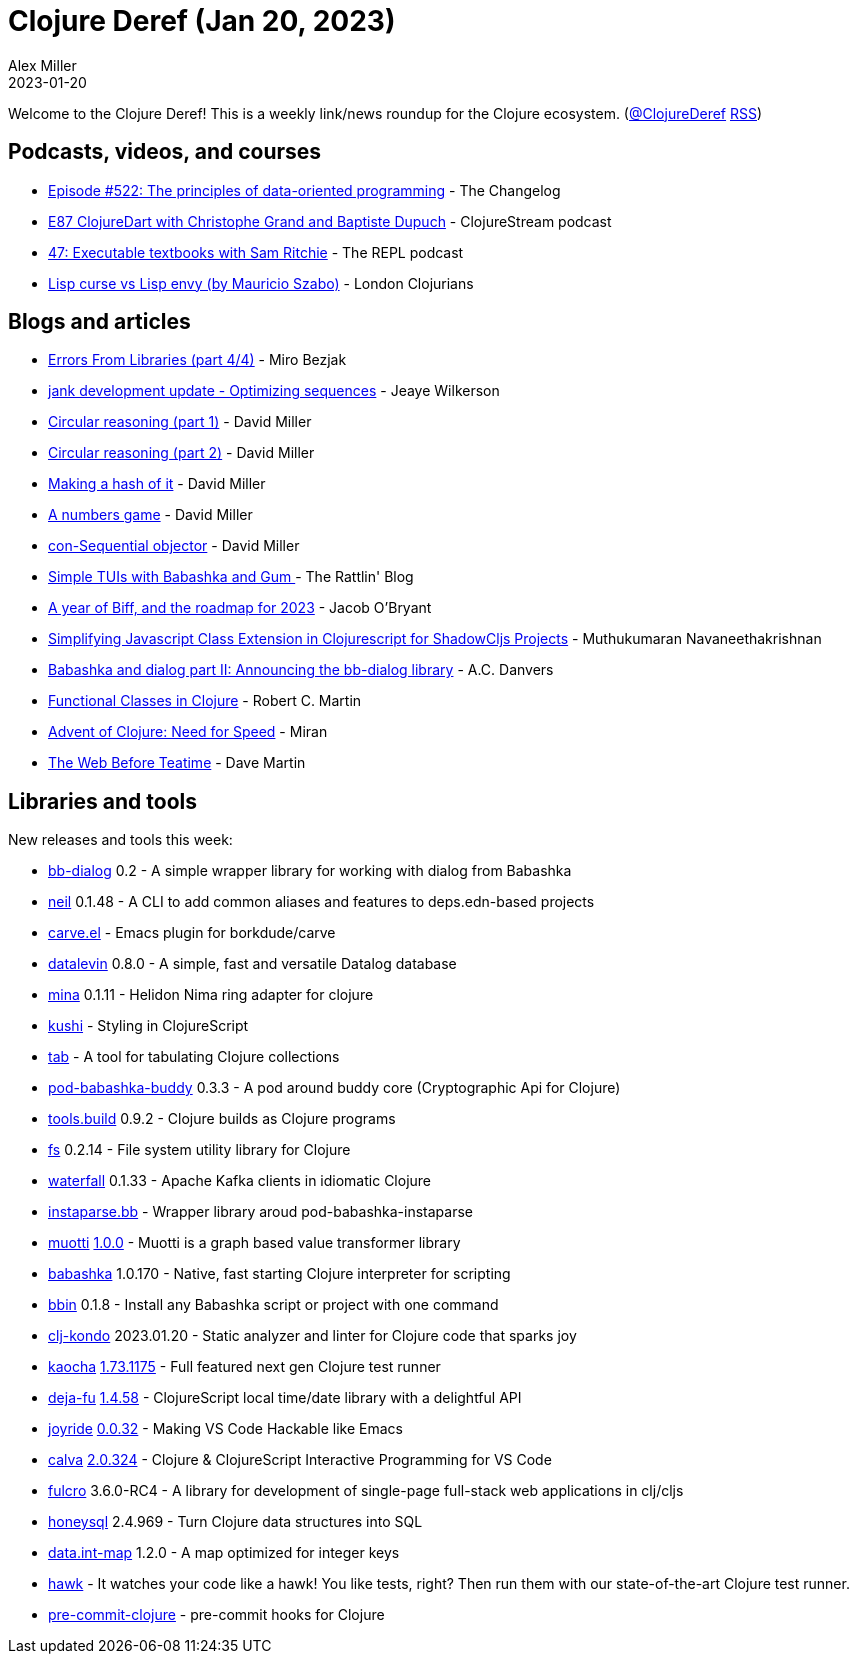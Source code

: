 = Clojure Deref (Jan 20, 2023)
Alex Miller
2023-01-20
:jbake-type: post

ifdef::env-github,env-browser[:outfilesuffix: .adoc]

Welcome to the Clojure Deref! This is a weekly link/news roundup for the Clojure ecosystem. (https://twitter.com/ClojureDeref[@ClojureDeref] https://clojure.org/feed.xml[RSS])

== Podcasts, videos, and courses

* https://changelog.com/podcast/522[Episode #522: The principles of data-oriented programming] - The Changelog
* https://clojure.stream/podcast[E87 ClojureDart with Christophe Grand and Baptiste Dupuch] - ClojureStream podcast
* https://www.therepl.net/episodes/47/[47: Executable textbooks with Sam Ritchie] - The REPL podcast
* https://www.youtube.com/watch?v=FgHAlEzvkwA[Lisp curse vs Lisp envy (by Mauricio Szabo)] - London Clojurians

== Blogs and articles

* https://mbezjak.github.io/posts/errors-from-libraries/[Errors From Libraries (part 4/4)] - Miro Bezjak
* https://jank-lang.org/blog/2023-01-13-optimizing-sequences/[jank development update - Optimizing sequences] - Jeaye Wilkerson
* https://dmiller.github.io/clojure-clr-next/general/2023/01/16/circular-reasoning-part-1.html[Circular reasoning (part 1)] - David Miller
* https://dmiller.github.io/clojure-clr-next/general/2023/01/17/circular-reasoning-part-2.html[Circular reasoning (part 2)] - David Miller
* https://dmiller.github.io/clojure-clr-next/general/2023/01/18/making-a-hash-of-it.html[Making a hash of it] - David Miller
* https://dmiller.github.io/clojure-clr-next/general/2023/01/19/a-numbers-game.html[A numbers game] - David Miller
* https://dmiller.github.io/clojure-clr-next/general/2023/01/19/con-sequential-objector.html[con-Sequential objector] - David Miller
* https://rattlin.blog/bbgum.html[Simple TUIs with Babashka and Gum ] - The Rattlin' Blog
* https://biffweb.com/p/roadmap-2023/[A year of Biff, and the roadmap for 2023] - Jacob O'Bryant
* https://muthuishere.medium.com/simplifying-javascript-class-extension-in-clojurescript-for-shadowcljs-projects-bca56ef56837[Simplifying Javascript Class Extension in Clojurescript for ShadowCljs Projects] - Muthukumaran Navaneethakrishnan
* https://www.pixelated-noise.com/blog/2023/01/20/bb-dialog-announcement/index.html[Babashka and dialog part II: Announcing the bb-dialog library] - A.C. Danvers
* https://blog.cleancoder.com/uncle-bob/2023/01/19/functional-classes-clojure.html[Functional Classes in Clojure] - Robert C. Martin
* https://narimiran.github.io/2023/01/17/advent-of-clojure.html[Advent of Clojure: Need for Speed] - Miran
* https://blog.davemartin.me/posts/the-web-before-teatime/[The Web Before Teatime] - Dave Martin

== Libraries and tools

New releases and tools this week:

* https://github.com/pixelated-noise/bb-dialog[bb-dialog] 0.2 - A simple wrapper library for working with dialog from Babashka
* https://github.com/babashka/neil[neil] 0.1.48 - A CLI to add common aliases and features to deps.edn-based projects
* https://github.com/oliyh/carve.el[carve.el]  - Emacs plugin for borkdude/carve
* https://github.com/juji-io/datalevin[datalevin] 0.8.0 - A simple, fast and versatile Datalog database
* https://github.com/mpenet/mina[mina] 0.1.11 - Helidon Nima ring adapter for clojure
* https://github.com/kushidesign/kushi[kushi]  - Styling in ClojureScript
* https://github.com/eerohele/tab[tab]  - A tool for tabulating Clojure collections
* https://github.com/babashka/pod-babashka-buddy[pod-babashka-buddy] 0.3.3 - A pod around buddy core (Cryptographic Api for Clojure)
* https://github.com/clojure/tools.build[tools.build] 0.9.2 - Clojure builds as Clojure programs
* https://github.com/babashka/fs[fs] 0.2.14 - File system utility library for Clojure
* https://github.com/robertluo/waterfall[waterfall] 0.1.33 - Apache Kafka clients in idiomatic Clojure
* https://github.com/babashka/instaparse.bb[instaparse.bb]  - Wrapper library aroud pod-babashka-instaparse 
* https://github.com/esuomi/muotti[muotti] https://github.com/esuomi/muotti/releases/tag/v1.0.0[1.0.0] - Muotti is a graph based value transformer library
* https://github.com/babashka/babashka[babashka] 1.0.170 - Native, fast starting Clojure interpreter for scripting
* https://github.com/babashka/bbin[bbin] 0.1.8 - Install any Babashka script or project with one command
* https://github.com/clj-kondo/clj-kondo[clj-kondo] 2023.01.20 - Static analyzer and linter for Clojure code that sparks joy
* https://github.com/lambdaisland/kaocha[kaocha] https://github.com/lambdaisland/kaocha/releases/tag/v1.73.1175[1.73.1175] - Full featured next gen Clojure test runner
* https://github.com/lambdaisland/deja-fu[deja-fu] https://github.com/lambdaisland/deja-fu/releases/tag/v1.4.58[1.4.58] - ClojureScript local time/date library with a delightful API
* https://github.com/BetterThanTomorrow/joyride[joyride] https://github.com/BetterThanTomorrow/joyride/releases/tag/v0.0.32[0.0.32] - Making VS Code Hackable like Emacs
* https://github.com/BetterThanTomorrow/calva[calva] https://github.com/BetterThanTomorrow/calva/releases/tag/v2.0.324[2.0.324] - Clojure & ClojureScript Interactive Programming for VS Code
* https://github.com/fulcrologic/fulcro[fulcro] 3.6.0-RC4 - A library for development of single-page full-stack web applications in clj/cljs
* https://github.com/seancorfield/honeysql[honeysql] 2.4.969 - Turn Clojure data structures into SQL
* https://github.com/clojure/data.int-map[data.int-map] 1.2.0 - A map optimized for integer keys
* https://github.com/metabase/hawk[hawk]  - It watches your code like a hawk! You like tests, right? Then run them with our state-of-the-art Clojure test runner.
* https://github.com/tuh8888/pre-commit-clojure[pre-commit-clojure]  - pre-commit hooks for Clojure